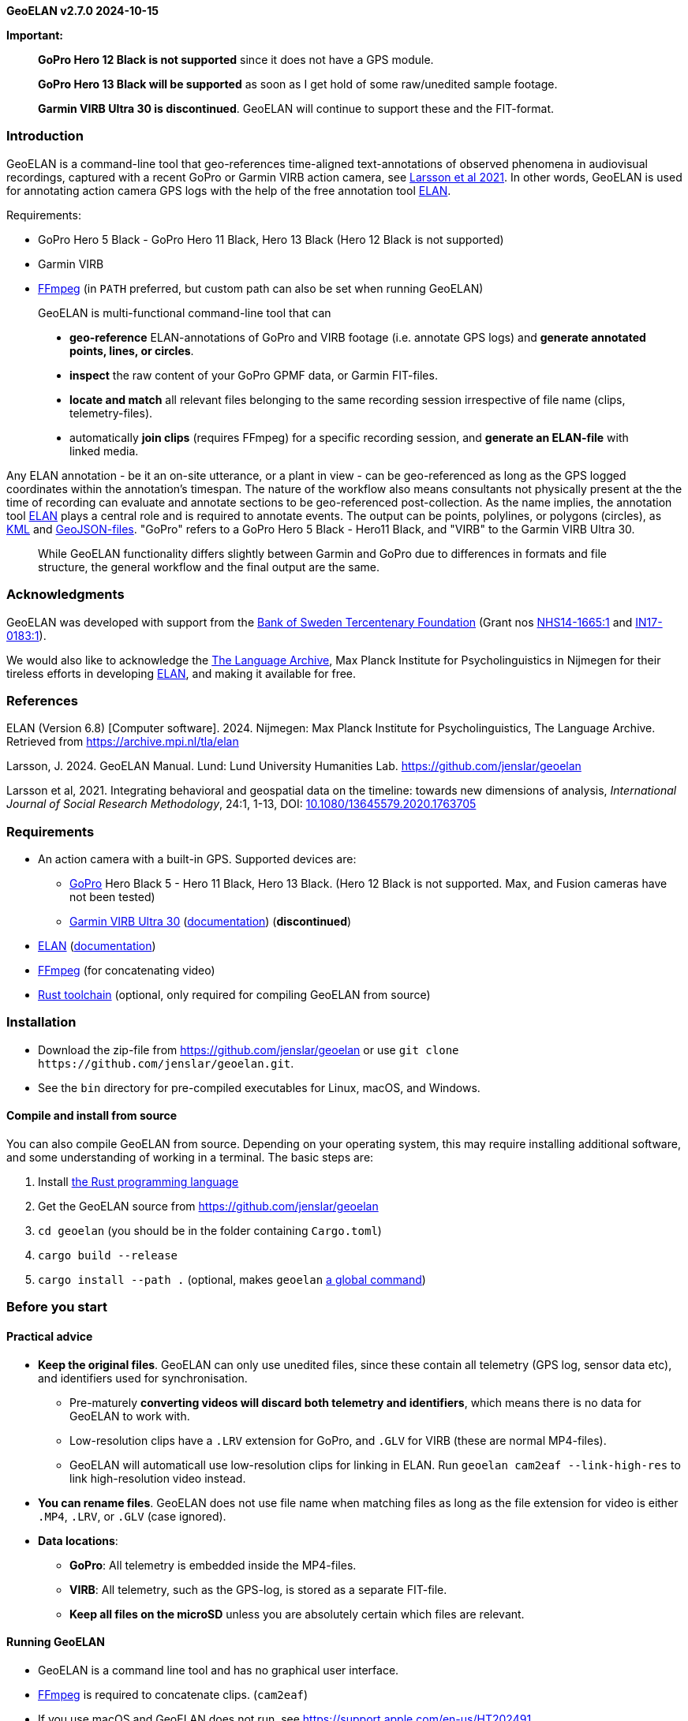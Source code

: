 *GeoELAN v2.7.0 2024-10-15*

*Important:*

____
*GoPro Hero 12 Black is not supported* since it does not have a GPS
module.

*GoPro Hero 13 Black will be supported* as soon as I get hold of some
raw/unedited sample footage.

*Garmin VIRB Ultra 30 is discontinued*. GeoELAN will continue to support
these and the FIT-format.
____

=== Introduction

GeoELAN is a command-line tool that geo-references time-aligned
text-annotations of observed phenomena in audiovisual recordings,
captured with a recent GoPro or Garmin VIRB action camera, see
https://doi.org/10.1080/13645579.2020.1763705[Larsson et al 2021]. In
other words, GeoELAN is used for annotating action camera GPS logs with
the help of the free annotation tool
https://archive.mpi.nl/tla/elan[ELAN].

Requirements:

* GoPro Hero 5 Black - GoPro Hero 11 Black, Hero 13 Black (Hero 12 Black
is not supported)
* Garmin VIRB
* http://ffmpeg.org[FFmpeg] (in `+PATH+` preferred, but custom path can
also be set when running GeoELAN)

____
GeoELAN is multi-functional command-line tool that can

* *geo-reference* ELAN-annotations of GoPro and VIRB footage (i.e.
annotate GPS logs) and *generate annotated points, lines, or circles*.
* *inspect* the raw content of your GoPro GPMF data, or Garmin
FIT-files.
* *locate and match* all relevant files belonging to the same recording
session irrespective of file name (clips, telemetry-files).
* automatically *join clips* (requires FFmpeg) for a specific recording
session, and *generate an ELAN-file* with linked media.
____

Any ELAN annotation - be it an on-site utterance, or a plant in view -
can be geo-referenced as long as the GPS logged coordinates within the
annotation's timespan. The nature of the workflow also means consultants
not physically present at the the time of recording can evaluate and
annotate sections to be geo-referenced post-collection. As the name
implies, the annotation tool https://archive.mpi.nl/tla/elan[ELAN] plays
a central role and is required to annotate events. The output can be
points, polylines, or polygons (circles), as
https://www.ogc.org/standards/kml/[KML] and
https://geojson.org[GeoJSON-files]. "GoPro" refers to a GoPro Hero 5
Black - Hero11 Black, and "VIRB" to the Garmin VIRB Ultra 30.

____
While GeoELAN functionality differs slightly between Garmin and GoPro
due to differences in formats and file structure, the general workflow
and the final output are the same.
____

=== Acknowledgments

GeoELAN was developed with support from the https://www.rj.se/en/[Bank
of Sweden Tercentenary Foundation] (Grant nos
https://www.rj.se/en/grants/2015/language-as-key-to-perceptual-diversity-an-interdisciplinary-approach-to-the-senses/[NHS14-1665:1]
and
https://www.rj.se/en/grants/2017/digital-multimedia-archive-of-austroasiatic-intangible-heritage-phase-ii-seeding-multidisciplinary-workspaces/[IN17-0183:1]).

We would also like to acknowledge the https://archive.mpi.nl/tla/[The
Language Archive], Max Planck Institute for Psycholinguistics in
Nijmegen for their tireless efforts in developing
https://archive.mpi.nl/tla/elan[ELAN], and making it available for free.

=== References

ELAN (Version 6.8) [Computer software]. 2024. Nijmegen: Max Planck
Institute for Psycholinguistics, The Language Archive. Retrieved from
https://archive.mpi.nl/tla/elan

Larsson, J. 2024. GeoELAN Manual. Lund: Lund University Humanities Lab.
https://github.com/jenslar/geoelan

Larsson et al, 2021. Integrating behavioral and geospatial data on the
timeline: towards new dimensions of analysis, _International Journal of
Social Research Methodology_, 24:1, 1-13, DOI:
https://doi.org/10.1080/13645579.2020.1763705[10.1080/13645579.2020.1763705]

=== Requirements

* An action camera with a built-in GPS. Supported devices are:
** https://gopro.com[GoPro] Hero Black 5 - Hero 11 Black, Hero 13 Black.
(Hero 12 Black is not supported. Max, and Fusion cameras have not been
tested)
** https://www.garmin.com/en-US/p/522869/pn/010-01529-03[Garmin VIRB
Ultra 30]
(https://support.garmin.com/en-US/?partNumber=010-01529-03&tab=manuals[documentation])
(*discontinued*)
* https://archive.mpi.nl/tla/elan[ELAN]
(https://archive.mpi.nl/tla/elan/documentation[documentation])
* https://www.ffmpeg.org[FFmpeg] (for concatenating video)
* https://www.rust-lang.org[Rust toolchain] (optional, only required for
compiling GeoELAN from source)

=== Installation

* Download the zip-file from https://github.com/jenslar/geoelan or use
`+git clone https://github.com/jenslar/geoelan.git+`.
* See the `+bin+` directory for pre-compiled executables for Linux,
macOS, and Windows.

==== Compile and install from source

You can also compile GeoELAN from source. Depending on your operating
system, this may require installing additional software, and some
understanding of working in a terminal. The basic steps are:

[arabic]
. Install https://www.rust-lang.org[the Rust programming language]
. Get the GeoELAN source from https://github.com/jenslar/geoelan
. `+cd geoelan+` (you should be in the folder containing `+Cargo.toml+`)
. `+cargo build --release+`
. `+cargo install --path .+` (optional, makes `+geoelan+`
https://doc.rust-lang.org/cargo/commands/cargo-install.html[a global
command])

=== Before you start

==== Practical advice

* *Keep the original files*. GeoELAN can only use unedited files, since
these contain all telemetry (GPS log, sensor data etc), and identifiers
used for synchronisation.
** Pre-maturely *converting videos will discard both telemetry and
identifiers*, which means there is no data for GeoELAN to work with.
** Low-resolution clips have a `+.LRV+` extension for GoPro, and
`+.GLV+` for VIRB (these are normal MP4-files).
** GeoELAN will automaticall use low-resolution clips for linking in
ELAN. Run `+geoelan cam2eaf --link-high-res+` to link high-resolution
video instead.
* *You can rename files*. GeoELAN does not use file name when matching
files as long as the file extension for video is either `+.MP4+`,
`+.LRV+`, or `+.GLV+` (case ignored).
* *Data locations*:
** *GoPro*: All telemetry is embedded inside the MP4-files.
** *VIRB*: All telemetry, such as the GPS-log, is stored as a separate
FIT-file.
** *Keep all files on the microSD* unless you are absolutely certain
which files are relevant.

==== Running GeoELAN

* GeoELAN is a command line tool and has no graphical user interface.
* https://www.ffmpeg.org[FFmpeg] is required to concatenate clips.
(`+cam2eaf+`)
* If you use macOS and GeoELAN does not run, see
https://support.apple.com/en-us/HT202491.

==== Device compatibility

* GoPro: Only "main line" Hero cameras with GPS have been tested, but
Max and Fusion cameras may still work.
* Garmin: Only VIRB Ultra 30 has been tested extensively, but earlier
VIRB models may still work.

==== GPS

Make sure the GPS is turned on and has acquired a satellite lock. This
may take a couple of minutes or longer, especially if you have not used
the camera for a while or have traveled far between uses.

Verifying a satellite lock:

* For *VIRB*, the GPS-icon should be steady, not blinking (it may log
coordinates while the icon is still blinking, but do not rely on this
being the norm).
* For *GoPro*, the GPS-icon should be white, not gray. The icon only
shows under settings, not on the main screen.

____
It may be difficult to acquire a satellite lock and/or reliably log
position in areas with heavy overhead vegetation or dense cities with
very tall buildings. Using a headstrap, instead of a cheststrap,
sometimes helps.
____

GPS logging behaviour:

* *GoPro* logs dummy coordinates if no lock has been acquired. GeoELAN
will not use these.
** Verify lock by running:
`+geoelan inspect --gpmf PATH/TO/GOPRO.MP4 --gps+` which will list
number of bad points.
* *VIRB* seems not to log position at all until a satellite lock has
been acquired.

==== Annotating in ELAN

* It is best to limit each kind of observed phenomena you wish to
geo-reference to a single ELAN-tier, so...
* ...to keep e.g. place names and plant sightings within the same
ELAN-file, make a separate tier for each (see the example walkthrough in
the next section). Then you can just re-run GeoELAN on the same
ELAN-file and select another tier to geo-reference along with changing
other output options as required.

=== Example walkthrough

This section describes how GeoELAN can be used to geo-reference
ELAN-annotations. Please refer to the detailed sections if you get
stuck. Remember that all input video clips must be the unprocessed,
original MP4 (GoPro + VIRB) and FIT-files (VIRB). The so-called
FIT-files mentioned throughout this manual are where the VIRB logs
GPS-data and other kinds of telemetry during a recording session. These
need to be matched to the corresponding video recording. GeoELAN will
help with all of this, with the exception of annotating your data.

Note that some commands differ slightly between GoPro and VIRB.

The basic steps are:

[arabic]
. Record video with a recent GoPro or VIRB.
. Use GeoELAN to concatenate the video clips and generate an ELAN-file.
. Annotate spatially interesting sections in ELAN.
. Use GeoELAN to geo-reference the annotations, resulting in annotated
KML and GeoJSON files.

Input files (example file names, naming convention may differ sligtly
depending on model):

* *GoPro*:
** `+GH010026.MP4+`, any clip in a recording session (remaining clips
located automatically)
* *VIRB*:
** `+VIRB0001-1.MP4+`, any clip in a recording session (remaining clips
located automatically)
** FIT-file with corresponding GPS-data (located automatically)

Output files:

* *GoPro + VIRB*:
** KML and GeoJSON files with ELAN annotation content synchronised and
mapped to the corresponding points as descriptions.

=== Step 1/3: Generate an ELAN-file with linked media files

In step 1 we will locate all video clips (GoPro + VIRB) and FIT-files
(VIRB) that belong to a specific recording session. Video clips are then
joined, and linked in the resulting ELAN-file.

==== Command

*Command*

[source,sh]
----
geoelan cam2eaf --video INDIR/VIRB_OR_GOPRO_CLIP.MP4 --indir INDIR/ --outdir OUTDIR/
----

*Output files GoPro*

....
OUTDIR/GH010026/
├── GH010026.mp4             High-resolution video (concatenated)
├── GH010026_LO.mp4          Low-resolution video for ELAN (concatenated)
├── GH010026.wav             Extracted audio for ELAN (concatenated)
├── GH010026.eaf             ELAN-file with pre-linked media files
├── GH010026.kml             Overview KML-file with all points logged during the recording session
├── GH010026.json            Overview GeoJSON-file with all points logged during the recording session
└── GH010026.txt             FFmpeg concatenation file, paths to input clips
....

*Output files VIRB*

....
OUTDIR/VIRB0001-1/
├── 2017-05-29-13-05-42.fit  FIT-file with corresponding telemetry
├── VIRB0001-1.mp4           High-resolution video (concatenated)
├── VIRB0001-1_LO.mp4        Low-resolution video for ELAN (concatenated)
├── VIRB0001-1.wav           Extracted audio for ELAN (concatenated)
├── VIRB0001-1.eaf           ELAN-file with pre-linked media files
├── VIRB0001-1.kml           Overview KML-file with all points logged during the recording session
├── VIRB0001-1.json          Overview GeoJSON-file with all points logged during the recording session
└── VIRB0001-1.txt           FFmpeg concatenation file, paths to input clips
....

==== Explanation of the command

The relevant sub-command is `+cam2eaf+`. Run `+geoelan cam2eaf --help+`
for an overview.

By specifying any clip in the recording session via `+--video+`, the
remaining clips (GoPro + VIRB), including the corresponding FIT-file
(VIRB), will be automatically located and joined, if they exist in the
input directory `+INDIR/+`, including sub-directories. The result,
including an ELAN-file with linked media files, will be saved to the
output directory `+OUTDIR/+`.

If low-resolution clips (`+.GLV+`/`+.LRV+`) are located, these will be
linked in the ELAN-file. If not, the high-resolution video will be
linked instead.

GeoELAN defaults to _not_ insert a tier with geo-data in the ELAN-file
due to the effect this may have on performance. To do so, use the
`+--geotier+` flag (see _Geo-data in ELAN_).

____
*TIP:* For longer recording sessions or when batching, resulting in many
video clips, step 1 is usually much faster if `+--indir+` and
`+--outdir+` is not on the same physical hard drive. Those with an
https://en.wikipedia.org/wiki/Solid-state_drive[SSD] (standard on most
modern laptops) should be fine running step 1. on a single drive
however.
____

=== Step 2/3: Annotate events in ELAN

Next, use ELAN with the ELAN-file from step 1 to annotate events that
should be geo-referenced in step 3. Feel free to create any tier
structure you may need. Tokenized tiers can not be geo-referenced, but
otherwise any tier is fine, including deeply nested, referred tiers.

GeoELAN will geo-reference annotations from a single tier (selectable in
step 3). Thus, if you want to generate a KML/GeoJSON-file with e.g.
indigenous place names mentioned on-site during the recording, those
place names must be limited to a single tier. If there are other spatial
categories or groupings you wish to explore, simply create a new tier
for each. In step 3 you can then re-run GeoELAN as many times as
required, then select a different tier and/or options on each run.

When the annotations are geo-referenced in step 3, the annotation values
in the selected tier will be used as descriptions for the synchronized,
corresponding points in the KML and GeoJSON-files. Points corresponding
to unannotated sections of the ELAN-file will either be discarded or
have no description, depending on which options you use in step 3.

An annotated event can relate to anything observed in the recording and
can be represented as either points or polylines in the output KML-file.
If you are unsure which best applies to what you have in mind for your
data, or how this may affect how you annotate, here are a few ideas for
each kind.

____
*Points* could concern documenting:

* *the location of a plant or a geographical feature*, e.g. annotate the
timespan either is visible in the video.
* *an uttered place name or an animal cry*, e.g. annotate the timespan
of the on-site utterance or cry.

For these specific cases, the exact time spans of the annotations are
not that important. It should be enough to ensure the annotation lasts
for the duration of the place name being uttered, or for as long as the
plant is visible. If unsure, add a another second to the annotation
timespan. An average coordinate will be calculated for those that were
logged within each annotation's time span, so as long as the camera
wearer does not stray too far from the observation point, the result
should be accurate enough.

*Lines* could concern documenting:

* various *types of movement through the landscape*. To annotate the
movement of "walking up-hill" as it is observed visually in the
recording, set the annotation's start time at the bottom of the hill and
its end at the top, or for as long as the motion can be observed.
* a *narrative reflecting on the immediate surroundings* as they change
over time. E.g. comments on visible landscape features, or perhaps the
re-construction of an historical event as it unfolded over space and
time.
____

=== Step 3/3: Generate a KML-file from geo-referenced ELAN annotations

Now that we have a few annotations, GeoELAN will geo-referenence these
by determining which points were logged within each annotation's
timespan. Note the different commands between GoPro and VIRB.

This is where you choose the approriate geographical representations for
your annotated phenomena. Here are suggestions for the examples in step
2.

____
*Points*:

* the location of a plant or a geographical feature
* an uttered place name or an animal cry

To get a single, average coordinate for each annotation, use the
`+--geoshape point-single+` option.

*Lines*:

* types of movement through the landscape
* narrative reflecting on the immediate surroundings

Two line options may apply to the above. To get a continuous polyline
alternating between marked (annotated) and unmarked (un-annotated)
events, use the option `+--geoshape line-all+`. To get a broken-up
polyline representing marked events only, use the option
`+--geoshape line-multi+`.
____

There are other options, such as _circle_ output. It is the same as
point output with the difference that radius and height can be specified
(all circles will have the same size). For a more detailed overview of
the possibilities, see the `+--geoshape+` option for the command
_eaf2geo_. Experiment! If you realise one representation is not
appropriate after all, re-run GeoELAN with a different option.

==== VIRB

*Command*

[source,sh]
----
geoelan eaf2geo --eaf VIRB0001-1.eaf --fit 2003-01-02-12-00-00.fit --geoshape point-single
----

*Output files*

....
OUTDIR/VIRB0001-1/
├── ...                              Existing files
├── VIRB0001-1_point-single.kml      New KML-file, one point per annotation in the selected tier
└── VIRB0001-1_point-single.geojson  New GeoJSON-file, one point per annotation in the selected tier
....

==== GoPro

*Command*

[source,sh]
----
geoelan eaf2geo --eaf GH010026.eaf --gpmf INDIR/GH010026.MP4  --geoshape point-single
----

____
*Important:* `+GH010026.MP4+` *must be an unedited GoPro clip from the
recording session*, as it was generated by the camera, *not* the video
linked in your ELAN file. E.g. the same one specified in step 1.
____

*Output files*

....
OUTDIR/GH010026/
├── ...                            Existing files
├── GH010026_point-single.kml      New KML-file, one point per annotation in the selected tier
└── GH010026_point-single.geojson  New GeoJSON-file, one point per annotation in the selected tier
....

==== Explanation of the command

The relevant sub-command is `+eaf2geo+`. Run `+geoelan eaf2geo --help+`
for an overview.

GeoELAN geo-references all annotations in a single tier (you will be
prompted to select tier from a list) for the specified ELAN-file, then
generates annotated KML and GeoJSON files where each point represents a
single annotation.

By specifying an ELAN-file (`+--eaf+`) and an original, unedited GoPro
MP4-clip (`+--gpmf+`) or VIRB FIT-file (`+--fit+`), GeoELAN will
synchronise the annotations with the coordinates contained within the
MP4/FIT-file. Similar to step 1, all files will be automatically
located.

`+--geoshape point-single+` tells GeoELAN to distill each annotation
into a single point (an average of all points withing the annotation
timespan). The generated KML/GeoJSON-file will contain as many points as
there are annotations in the selected tier. Each point inherits the
corresponding annotation value as its description. The KML-file is named
according to the selected `+--geoshape+` option, in this case
`+GH010026_point-single.kml+`/`+VIRB0001-1_point-single.kml+`.

For the example command for VIRB, the user will be presented with a list
of recording sessions present in the FIT-file (see _The FIT-format and
the Garmin VIRB_). For GoPro, specifying an original clip, e.g. the same
one specified in step 1, is enough.

=== Commands

[cols="^,^,<",options="header",]
|===
|Command |Alias |Description
|`+cam2eaf+` |`+g2e+` |Generate an ELAN-file, and link concatenated
media files

|`+eaf2geo+` |`+e2g+` |Geo-reference ELAN-annotations and generate
annotated KML/GeoJSON

|`+locate+` |`+l+` |Locate and match video clips and/or FIT-files

|`+inspect+` |`+i+` |Inspect the telemetry of a GoPro MP4-file or any
Garmin FIT-file

|`+plot+` |`+p+` |Plot the telemetry of a GoPro MP4-file or any Garmin
FIT-file

|`+manual+` |`+m+` |View or save this manual to disk
|===

Run `+geoelan --help+` for a general overview, or
`+geoelan <COMMAND> --help+`, for an overview of a specific command.

The most relevant commands are probably `+cam2eaf+` and `+eaf2geo+`.
`+locate+` is there to help with locating and matching video clips
and/or FIT-files that belong to the same recording session, but this
functionality partly exists in `+cam2eaf+` as well. `+inspect+` can be
used to print various kinds of data in a GoPro MP4/Garmin FIT-file, but
will do so in an unprocessed form. It is intended more as a technical
aid for troubleshooting or to verify the contents of MP4/FIT-files.
`+plot+` is used to plot sensor data and some of the GPS data, such as
altitude over time. `+manual+` is for viewing or saving the full manual.

____
Note that some parameters in the following sections may only be valid
for e.g. GoPro cameras, not VIRB, and vice versa. The description column
will be prefixed [GoPro] or [VIRB] to denote this.
____

==== Set GoPro satellite lock (`+--gpsfix+`) and dilution of position (`+--gpsdop+`) thresholds

GoPro cameras log how well they can see satellites. If none is in line
of sight, dummy coordinates will be logged. GeoELAN will ignore these by
default, and for `+cam2eaf+` a '3D lock' (altitude is included) is the
default. In cases where only 2D lock could be achieved, one can manually
set minimum "lock level" via `+--gpsfix+`. Valid values are `+0+` (no
lock), `+2+` (2D lock), and `+3+` (3D lock). Setting to `+0+` will
result in unusable data for `+eaf2geo+` if most coordinates are bad.

==== Time adjustment with `+--time-offset+`

If the action camera has not adjusted for the current time zone, several
commands have a `+--time-offset+` option. It takes a +/- value in hours
that will be applied to all timestamps in the output, e.g.
`+--time-offset 7+` will add seven hours to all timestamps.

==== Reducing the number of coordinates with `+--downsample+`

The command `+eaf2geo+` outputs coordinates as KML and GeoJSON files.
Since supported cameras log at either 10 or 18Hz, a 2 hour recording may
contain more than 70 000 logged points. The `+--downsample+` parameter
can be used to reduce the number of coordinates exported. Google Earth
does not cope well with a large amount of points, whereas dedicated GIS
software such as QGIS, usually will.

`+--downsample+` takes a positive numerical value that is effectively a
divisor: `+--downsample 10+` means an average coordinate will be
calculated for every cluster of 10 points. For 70 000 logged points, a
value of 100 means the output will contain 700 averaged points and so
on. If the user sets `+--downsample+` to a value that exceeds the total
number of points logged by the GPS, it will be changed to the largest
applicable value (resulting in a single point for the entire recording
as opposed to none at all).

____
Extreme values may affect the result in unexpected ways, depending on
gaps in and/or quality of the GPS-data.
____

VIRB Ultra 30 logs at 10Hz, and GoPro logs at 10 or 18Hz depending on
model. Only VIRB Ultra 30 and GoPro Hero 11 (10Hz) and later timestamp
each individual point, whereas earlier models only timestamp a cluster
of points. In the latter case, GeoELAN average each cluster to a single,
timestamped point, resulting in roughly 1 point/second.

==== If 'cam2eaf' or 'eaf2geo' return errors

Try the `+inspect+` command on problematic MP4/FIT-files. This way you
can verify whether points were actually logged or not. If the file is
corrupt the error message will also be printed.

==== FFmpeg

The command `+cam2eaf+` requires https://ffmpeg.org[FFmpeg]. See the
link:./04d_ffmpeg.md#ffmpeg[appendix under _FFmpeg_] on how to install.
If you intend to use the _static build_, point to it using
`+--ffmpeg PATH/TO/FFMPEG/ffmpeg+` (`+ffmpeg.exe+` on Windows). If the
`+--ffmpeg+` option is not used, `+geoelan+` will assume `+ffmpeg+` is
available as a global command and complain accordingly if it is not.

____
*TIP:* GeoELAN will never overwrite existing files without permission.
Should you accidentally delete the generated ELAN-file with the output
media files intact, just re-run the `+cam2eaf+` command. It will
automatically skip concatenating videos, but still generate a new
ELAN-file.
____

____
*TIP:* In the tables for the respective command sections, arguments
listed under 'Flags' do not take a value, whereas those listed under
'Options' do. If a `+default+` value is listed, it will be automatically
set, unless the user specifies otherwise.
____

=== cam2eaf

____
* _Command/alias:_ `+cam2eaf+` / `+c2e+`
* _Help:_ `+geoelan cam2eaf --help+`
* _Basic usage:_
`+geoelan cam2eaf --indir INDIR/ --video GH010006.MP4 --outdir OUTDIR/+`
____

`+cam2eaf+` generates an ELAN-file with pre-linked media files. All
clips in the specified recording session will be automatically located,
grouped, and concatenated. A WAV-file from the full video is also
extracted. By default the low-resolution footage is used (if found), use
the `+--link-high-res+` flag to link the high-resolution footage. The
corresponding coordinates can optionally be added a tier.

*Flags*

[cols="^,<,<",options="header",]
|===
|Short |Long |Description
| |`+--dryrun+` |Show results but do not process or copy files

| |`+--fullgps+` |Use the full-res GPS log for the ELAN geotier

| |`+--geotier+` |Insert tier with synchronised coordinates in ELAN-file

| |`+--link-high-res+` |Link high-resolution video in ELAN-file

|`+-l+` |`+--low-res-only+` |Only concatenate low-res clips
(`+.LRV+`/`+.GLV+`), ignores high-res clips

| |`+--single+` |Only use the specified clip, ignore remaining clips in
session

| |`+--verify+` |[GoPro] Verify GPMF data, ignore corrupt clips
|===

*Options*

[cols="^,<,<,^,^",options="header",]
|===
|Short |Long |Description |Default |Required
| |`+--ffmpeg+` |Custom path to FFmpeg |`+ffmpeg+` |

|`+-i+` |`+--indir+` |Input path for locating files | |yes

|`+-o+` |`+--outdir+` |Output path for resulting files |`+geoelan+` |

|`+-t+` |`+--time-offset+` |Time offset in +/- hours |`+0+` |

|`+-v+` |`+--video+` |Clip in the relevant session | |unless `+-f+` or
`+-u+`

| |`+--gpsfix+` |[GoPro] Minimum satellite lock |`+3+` |

|`+-f+` |`+--fit+` |[VIRB] FIT-file | |unless `+-u+` or `+-v+`

|`+-u+` |`+--uuid+` |[VIRB] UUID for a clip in the relevant session |
|unless `+-f+` or `+-v+`
|===

==== Example GoPro

*GoPro example*

[cols="^,^,^,^,^,^",]
|===
|`+geoelan+` |`+cam2eaf+` |`+-v GH010026.MP4+` |`+-i INDIR/+`
|`+-o OUTDIR/+` |`+--geotier+`

| |command |clip in session |input directory |output directory |insert
coordinate tier
|===

*Result:* Locates all clips for the recording session containing the
clip `+GH010026.MP4+` (`+-g+`) in the input directory `+INDIR/+`
(`+-i+`). These will be concatenated, and the audio track exported as a
WAV for use in ELAN. The resulting files are then copied to the output
directory `+OUTDIR/+` (`+-o+`). The generated ELAN-file will also have
synchronised coordinates inserted as a tier (`+--geotier+`).

==== Examples VIRB

____
❓Recording session can be specified using one of `+--fit+`, `+--uuid+`,
`+--video+`. These options are mutually exclusive. `+--fit+` returns a
list of sessions present in the FIT-file, from which the user can select
the relevant one. `+--uuid+` and `+--video+` require no further user
input. UUID is the unique VIRB clip identifier and can be retreived by
running `+geoelan inspect --video VIRB0001-1.MP4+`.
____

____
❗Using `+--fullgps+` (together with `+--geotier+`) may slow down ELAN
considerably.
____

*VIRB example 1*

[cols="^,^,^,^,^,^",]
|===
|`+geoelan+` |`+cam2eaf+` |`+-v VIRB0001-1.MP4+` |`+-i INDIR/+`
|`+-o OUTDIR/+` |`+--geotier+`

| |command |clip in session |input directory |output directory |insert
coordinate tier
|===

*Result:* Locates all clips for the recording session containing the
clip `+VIRB0001-1.MP4+` (`+-v+`) in the input directory `+INDIR/+`
(`+-i+`). These will be concatenated, and the audio track exported as a
WAV for use in ELAN. The resulting files are then copied together with
the corresponding FIT-file to the output directory `+OUTDIR/+` (`+-o+`).
The generated ELAN-file will also have synchronised coordinates inserted
as a tier (`+--geotier+`).

*VIRB example 2*

[cols="^,^,^,^,^,^",]
|===
|`+geoelan+` |`+cam2eaf+` |`+-f 2017-01-28-05-16-40.FIT+` |`+-i INDIR/+`
|`+-o OUTDIR/+` |`+-l+`

| |command |FIT-file |input directory |output directory |ignore hi-res
MP4
|===

*Result*: Recording session is specified via the FIT-file
`+2017-01-28-05-16-40.fit+` (`+-f+`). The user will be prompted to
select session from a list, allowing GeoELAN to locate the corresponding
clips in the input directory `+INDIR/+` (`+-i+`). Only the
low-resolution clips (`+--low-res-only+`) will be concatenated. All
resulting files are then copied together with the corresponding FIT-file
to the output directory `+OUTDIR/+` (`+-o+`).

____
❓If you are unsure of the whereabouts of the FIT-file, make the search
wider. Specifying the root of an external hard drive as input directory
(`+--indir+`) will make the search process take slightly longer, but
should work well. Otherwise, just specify the FIT-file separately
(`+--fit+`), which can be useful if it is located outside of the input
directory.
____

=== eaf2geo

____
* _Command/alias:_ `+eaf2geo+` / `+e2g+`
* _Help:_ `+geoelan eaf2geo --help+`
* _Basic usage:_
`+geoelan eaf2geo --eaf VIRB0001-1.eaf --fit 2017-01-28-05-16-40.fit+`
____

`+eaf2geo+` generates KML and GeoJSON files by geo-referencing all
annotations in the specified tier. The user is presented with a list of
all tiers in the ELAN-file to select from. Referred tiers are fine, but
tokenized tiers can not be used, since these lack meaningful time
stamps. Several output options exist via the `+--geoshape+` option, such
as points or polylines (see below). In the resulting KML and GeoJSON
files, any point that intersects with an annotation's timespan will
inherit the annotation value as a description.

*Flags*

[cols="^,^,^",options="header",]
|===
|Short |Long |Description
| |`+--cdata+` |KML-option, added visuals in Google Earth
|===

*Options*

[cols="^,^,<,^,^,^",options="header",]
|===
|Short |Long |Description |Default |Possible |Required
|`+-d+` |`+--downsample+` |Downsample factor for coordinates |`+1+` | |

|`+-e+` |`+--eaf+` |ELAN-file | | |yes

|`+-f+` |`+--fit+` |[VIRB] FIT-file | | |unless `+-g+`

|`+-g+` |`+--gpmf+` |[GoPro] MP4-file | | |unless `+-f+`

| |`+--geoshape+` |Output options for KML-file |`+point-all+`
|`+point-all+`, `+point-multi+`, `+point-single+`, `+line-all+`,
`+line-multi+`, `+circle-2d+`, `+circle-3d+` |

| |`+--height+` |Circle height (`+circle-3d+`) |`+10.0+` | |

| |`+--radius+` |Circle radius (`+circle-2d+`, `+circle-3d+`) |`+2.0+` |
|

|`+-t+` |`+--time-offset+` |Time offset, +/- hours |`+0+` | |

| |`+--vertices+` |Circle vertices/roundness ('circle-2d', 'circle-3d')
|`+40+` | |
|===

*GoPro example*

[cols="^,^,^,^,^",]
|===
|`+geoelan+` |`+eaf2geo+` |`+-g GH010026.MP4+` |`+-e GH010026.eaf+`
|`+--geoshape line-all+`

| |command |original GoPro MP4-file |ELAN-file |output option
|===

*Result*: Geo-references annotations in the ELAN-file `+GH010026.eaf+`
(`+-e+`) and generates KML and GeoJSON files with a continous poly-line,
alternating between marked (annotated) and unmarked (un-annotated)
sections (`+--geoshape line-all+`).

'''''

*VIRB example*

[cols="^,^,^,^,^",]
|===
|`+geoelan+` |`+eaf2geo+` |`+-f 2017-01-28-05-16-40.fit+`
|`+-e VIRB0001-1.eaf+` |`+--geoshape point-single+`

| |command |FIT-file |ELAN-file |output option
|===

*Result*: Geo-references annotations in the ELAN-file `+VIRB0001-1.eaf+`
(`+-e+`) and generates KML and GeoJSON files with a single point per
annotation (`+--geoshape point-single+`). Since no original VIRB clip is
specified, the user will be presented with a list of clip UUIDs in the
specified FIT-file `+2017-01-28-05-16-40.fit+` (`+-f+`) to choose from.
It should be fairly straight forward to guess which session is relevant.

'''''

=== The _geoshape_ option

Different geographical representations can be generated, including
points and lines. Six possible `+--geoshape+` values are accepted:

[cols="^,<",options="header",]
|===
|Option |Description
|`+point-all+` |All logged points exported (default if no option passed)

|`+point-multi+` |Exported points correspond to marked/annotated events
only

|`+point-single+` |A single, averaged point for each annotation

|`+line-all+` |Polyline from all logged points

|`+line-multi+` |Polyline, corresponds to marked/annotated events only

|`+circle-2d+` |2D polygon, corresponds to marked/annotated events only

|`+circle-3d+` |3D polygon, corresponds to marked/annotated events only
|===

`+--downsample+` can be used with all these options, but will be ignored
for `+point-single+`, `+circle-2d+`/`+circle-3d+` since these will only
ever result in a single point per annotation. `+circle-2d+` and
`+circle-3d+` allow for further customisation, such as radius and height
(`+circle-3d+`, KML-only). The circle options work in the same way as
`+point-single+` and are currently only a visual flair, since radius and
height are not yet derived from ELAN annotation values.

==== `+point-all+`

All points logged during the recording session will be exported. Only
points that intersect with the time span of an annotation will inherit
the annotation value as the coordinate description. Points that do not,
will have no description.

....
ELAN-file:

─────┼──────────┼──────────┼──────────┼──────>  ELAN time-line
 00:01:35   00:01:40   00:01:45   00:01:50
─ ─ ─ ─ ─ ─ ─ ─ ─ ─ ─ ─ ─ ─ ─ ─ ─ ─ ─ ─ ─ ─ ─ ─ ─ ─ ─ ─ ─
  │ Dayum │           │ Chcuh       │           "Feature" tier
  ├───────┤           ├─────────────┤           with annotations
  │       │           │             │           to geo-reference
                      .             .
                      .             .
KML/GeoJSON-file:      .             .
                      .             .
  + + +         + + + .             .
  ┊     + + + +     ┊ +             +  <────── Logged
  ┊       ┊ ┊       ┊ ┊ +       + + ┊          points
  ┊       ┊ ┊       ┊ ┊   + + +     ┊
  └───┬───┘ └───┬───┘ └──────┬──────┘
      │         │            │
 Points logged  │            │
  within ELAN   │            │
  annotation    │            │
  time span     │            └ Description (each point):
      │         │              "Chcuh" (placename)
      │         │
      │         └ Description (each point):
      │           Nothing, since there is no corresponding annotation
      │
      └ Description (each point):
        "Dayum" (placename)
....

==== `+point-multi+`

Only points that intersect with the time span of an annotation will be
exported. Each point will inherit the annotation text as the coordinate
description. Points that have no corresponding annotation will be
discarded.

____
Useful for including points corresponding to marked events only.
____

....
KML/GeoJSON-file

  + + +
  ┊     + +           +             +  <────── Logged
  ┊       ┊           ┊ +       + + ┊          points
  ┊       ┊           ┊   + + +     ┊
  ┊       ┊           ┊             ┊
  └───┬───┘           └──────┬──────┘
      │                      └ Description:
      │                        "Chcuh" (placename)
      └ Description:
        "Dayum" (placename)
....

==== `+point-single+`

Only points that intersect with the time span of an annotation will be
considered for export. The difference to `+point-multi+` is that each
annotation will only generate a single point: an average of those logged
within the annotation's time span. Note that a custom `+--downsample+`
value will be ignored for `+point-single+` since it may affect the
result negatively. `+--downsample+` also has little use here, since the
number of points in the output will not be affected and will be quite
low compared to the other options.

____
Useful for distilling marked events, such as place names, to a single
point for each event.
____

....
KML/GeoJSON-file

  + + +
  ┊     + +           +             +  <────── Logged
  ┊       ┊           ┊ +       + + ┊          points
  ┊       ┊           ┊   + + +     ┊
  ┊       ┊           ┊             ┊
  └───┬───┘           └──────┬──────┘
      ▼                      │
                             ▼
      +
                             +         <────── Averaged
      │                                        points
      │                      │
      │                      └ Description:
      │                        "Chcuh" (placename)
      └ Description:
        "Dayum" (placename)
....

==== `+line-all+`

Similar to `+point-all+`. All points logged during the recording session
will be exported, resulting in a continuous polyline. Only line-sections
that intersect with an annotation span inherit the annotation value as a
description. Those that do not will have no description.

....
ELAN-file

─────┼──────────┼──────────┼──────────┼──────>  ELAN time-line
 00:01:35   00:01:40   00:01:45   00:01:50
─ ─ ─ ─ ─ ─ ─ ─ ─ ─ ─ ─ ─ ─ ─ ─ ─ ─ ─ ─ ─ ─ ─ ─ ─ ─ ─ ─ ─
  │ walk down-hill  │        │ walk up-hill │   "Feature" tier
  ├─────────────────┤        ├──────────────┤   with annotations
  │                 │        │              │   to geo-reference


KML/GeoJSON-file

  ____           ___                            Resulting polyline
  ┊   \         /   \                           in KML/GeoJSON-file:
  ┊    \_______/    ┊\           ____________   Continuous, but only
  ┊                 ┊ \         /           ┊   line-sections with
  ┊                 ┊  \_______/            ┊   corresponding annotations
  ┊                 ┊        ┊              ┊   have a description
  └────────┬────────┘        └───────┬──────┘
           │                         │
           └ Description:            └ Description:
             'walk down-hill'          'walk up-hill'
....

==== `+line-multi+`

Only points that intersect with the time span of an annotation will be
exported, resulting in a broken-up line. Each sub-section inherits the
value of the annotation it intersects with. _Useful for representing
paths corresponding to marked events only_.

....

ELAN-file

─────┼──────────┼──────────┼──────────┼──────>  ELAN time-line
 00:01:35   00:01:40   00:01:45   00:01:50
─ ─ ─ ─ ─ ─ ─ ─ ─ ─ ─ ─ ─ ─ ─ ─ ─ ─ ─ ─ ─ ─ ─ ─ ─ ─ ─ ─ ─
  │ walk down-hill  │        │ walk up-hill │   "Feature" tier
  ├─────────────────┤        ├──────────────┤   with annotations
  │                 │        │              │   to geo-reference


KML/GeoJSON-file

  ____           ___                            Resulting polyline
  ┊   \         /   \                           in KML/GeoJSON-file:
  ┊    \_______/    ┊            ____________   Broken-up, line-sections
  ┊                 ┊           /           ┊   with no corresponding
  ┊                 ┊        __/            ┊   annotation are discarded
  ┊                 ┊        ┊              ┊
  └────────┬────────┘        └───────┬──────┘
           │                         │
           └ Description:            └ Description:
             'walk down-hill'          'walk up-hill'
....

==== `+circle-2d+`, `+circle-3d+`

`+circle-2d+`, and `+circle-3d+` work almost exactly like
`+point-single+` with the difference that a circle is generated around
the calculated average point. It is mostly a visual flair and its shape
is currently not affected by annotation values. `+circle-2d+` is flat
against the ground, whereas `+circle-3d+` can take a height value to
become a cylindrical 3D shape (only applies to KML, not GeoJSON). If
circle output is specified, three more options become available:

[cols="^,<,<",options="header",]
|===
|Option |Description |Default
|`+--height+` |Height relative to ground in meters (`+circle-3d+`) |

|`+--radius+` |Radius in meters (`+circle-2d+`, `+circle-3d+`) |`+2.0+`

|`+--vertices+` |Roundness, valid range 3 - 255 (3 will literally be
triangle) |`+40+`
|===

==== The 'cdata' option

The `+--cdata+` option only affects KML-files. It will insert extra
information into the KML-file in the form of HTML inside the
`+<description>+` element for each point (see the
https://developers.google.com/kml/documentation/kml_tut[CDATA section in
Google's KML documentation]). In Google Earth this results in an
information bubble to pop up when a point is clicked on, as a visual
flair for e.g. presentations.

=== locate

____
* _Command/alias:_ `+locate+` / `+l+`
* _Help:_ `+geoelan locate --help+`
* _Basic usage:_ `+geoelan locate --indir INDIR/ --kind gopro+`
____

`+locate+` will locate and match original GoPro and VIRB clips in the
input folder. For VIRB, corresponding FIT-file/s will also be located.
By optionally specifying a UUID (`+--uuid+`, `+--fit+`) or a clip
(`+--video+`) in a specific session, only the files in that recording
session will be returned. If you are unsure of the location of all
relevant files, use an input path closer to the root, such as the root
of an external hard drive. If duplicate files are found, the last one
encountered will be returned.

*Flags*

[cols="^,^,<",options="header",]
|===
|Short |Long |Description
| |`+--quiet+` |Do not print file-by-file search progress
|===

*Options*

[cols="^,^,<,^,^",options="header",]
|===
|Short |Long |Description |Possible |Required
|`+-i+` |`+--indir+` |Input path for locating files | |yes

|`+-k+` |`+--kind+` |Camera brand |`+virb+`, `+gopro+` |unless `+-v+`,
`+-u+`, `+-f+`

|`+-v+` |`+--video+` |Clip in relevant session | |

| |`+--verify+` |[GoPro] Verify GPMF data, ignore corrupt files | |

|`+-f+` |`+--fit+` |[VIRB] FIT-file for selecting session | |

|`+-u+` |`+--uuid+` |[VIRB] UUID for clip in session | |
|===

*Example 1*

[cols="^,^,^,^",]
|===
|`+geoelan+` |`+locate+` |`+-i INDIR/+` |`+--kind gopro+`
| |sub-command |input directory |consider GoPro files
|===

*Result:* Locates all GoPro clips in `+INDIR/+` (`+-i+`) and groups them
in recording sessions.

*Example 2*

[cols="^,^,^,^",]
|===
|`+geoelan+` |`+locate+` |`+-i INDIR/+` |`+-v VIRB0001-1.MP4+`
| |sub-command |input directory |clip in relevant session
|===

*Result:* Camera brand is detected automatically (in this case VIRB).
Locates all clips in `+INDIR/+` (`+-i+`) for the recording session that
contains `+VIRB0001-1.MP4+` (`+-v+`) together with the corresponding
FIT-file.

=== inspect

____
* _Command/alias:_ `+inspect+` / `+i+`
* _Help:_ `+geoelan inspect --help+`
* _Basic usage:_
** GoPro: `+geoelan inspect --gpmf GH010026.MP4+`
** VIRB: `+geoelan inspect --fit 2017-01-28-05-16-40.fit+`
____

`+inspect+` prints an overview or the detailed contents of a GoPro MP4
or a Garmin FIT-file. If a video clip is passed with no other options,
the embedded identifiers will be printed. Options include filtering to
print only a sub-set of the data, such as GPS-data only, data
corresponding to a specific recording session, or both. `+locate+` is
more of a technical aid to, for example, verify that the GPS really did
log coordinates. KML or GeoJSON files can also be generated.

*Flags*

[cols="^,<,<",options="header",]
|===
|Short |Long |Description
| |`+--debug+` |Print FIT definitions and data while parsing

| |`+--kml+` |Generate a KML-file

| |`+--ikml+` |Generate an indexed KML-file

| |`+--json+` |Generate a GeoJSON-file.

| |`+--verbose+` |Print raw data

| |`+--gps+` |Print processed GPS data

| |`+--meta+` |Print MP4 custom user data (`+udta+` atom)

| |`+--atoms+` |Print MP4 atom hierarchy

|`+-o+` |`+--offsets+` |[GoPro] Print `+DEVC+` byte offsets for GoPro
MP4-file

|`+-s+` |`+--session+` |[VIRB] Select session from a list. GoPro: Merges
session data.
|===

Note that the `+--offsets+` flag can only be used if the GoPro MP4-file
was specified via the `+--gpmf+` option below. It has no use for other
MP4-files. `+DEVC+` is a container of sorts that holds GPMF data, and is
interleaved with the image and audio samples inside the MP4 `+mdat+`
atom.

*Options*

[cols="^,<,<,^",options="header",]
|===
|Short |Long |Description |Required
|`+-f+` |`+--fit+` |[VIRB]FIT-file |unless `+-g+`, `+-v+`

|`+-g+` |`+--gpmf+` |[GoPro]-file (MP4 or raw GPMF-file) |unless `+-f+`,
`+-v+`

|`+-t+` |`+--type+` |Data type to filter on |

|`+-v+` |`+--video+` |MP4-file |
|===

Note that `+--type+` takes a string for GoPro and a numerical identifier
for VIRB. `+--video+` accepts any MP4-file. See the sections below.

==== Inspecting telemetry

`+inspect+` will mostly print raw values - down to a list of bytes for
some kinds of data - that require further processing to be of use. The
exact nature of this data differs between GoPro and Garmin. For GPS
data, the flag `+--gps+` can be used for either device to print a
processed GPS-log showing coordinates in decimal degrees etc. The other
GeoELAN commands, such as `+eaf2geo+`, always convert data to the
relevant forms.

If a GoPro MP4 or a Garmin FIT-file can not be properly parsed, GeoELAN
will often return an error message that may hint at the issue. Try
`+inspect+` on files that raise errors with the other commands.

===== GoPro

GoPro cameras embed all logged telemetry inside the MP4-files. In
contrast to Garmin FIT, data types have no numerical identifier (see
below) so internal text descriptions are used instead.

To list all data types logged in a GoPro MP4-file, run:

[source,sh]
----
geoelan inspect --gpmf GOPROVIDEO.MP4
----

GPS is identified as `+GPS (Lat., Long., Alt., 2D speed, 3D speed)+`,
for example. However as GoPro release new models some descriptions
change. For Hero 11 (and later) GPS can also be identified as
`+GPS (Lat., Long., Alt., 2D, 3D, days, secs, DOP, fix)+`, and some data
types may be deprecated or eventually removed so list data first to see
what's available.

This will list all data streams (every `+DEVC+` stream holds one logged
instance of each listed item):

....
Unique data stream types (1018 DEVC streams in total):
    Accelerometer
    Average luminance
    Exposure time (shutter speed)
    Face Coordinates and details
    GPS (Lat., Long., Alt., 2D speed, 3D speed)
    Gyroscope
    Image uniformity
    Predominant hue[[hue, weight], ...]
    Scene classification[[CLASSIFIER_FOUR_CC,prob], ...]
    Sensor ISO
    Sensor read out time
    White Balance RGB gains
    White Balance temperature (Kelvin)
....

Find the data type you wish to inspect further in the list. To print GPS
data in its "raw" form, run:

[source,sh]
----
geoelan inspect --gpmf GOPROVIDEO.MP4 --type 'GPS (Lat., Long., Alt., 2D speed, 3D speed)'
----

Note the citation marks (single or double). These are necessary to pass
the description as a single string to GeoELAN. Your terminal shell may
otherwise try to interpret anything delimited by space as a command or a
parameter, which will fail. Unlike FIT, GPMF has no numerical identifier
for data types.

GPS specifically, can be printed in a more conventional form via the
flag `+--gps+`:

[source,sh]
----
geoelan inspect --gpmf GOPROVIDEO.MP4 --gps
----

Generate a KML-file with:

[source,sh]
----
geoelan inspect --gpmf GOPROVIDEO.MP4 --kml
----

====== DEVC byte offsets

To list the byte offsets for GPMF DEVC containers (these hold raw GPMF
data), run:

[source,sh]
----
geoelan inspect --gpmf GOPROVIDEO.MP4 --offsets
----

This returns a table listing byte offset in the MP4-file (`+@XXXXX+`),
container size, and duration covered in milliseconds e.g.:

....
DEVC @332392   size: 4836   duration: 1001ms
DEVC @681939   size: 4840   duration: 1001ms
DEVC @1037851  size: 4904   duration: 1001ms
DEVC @1326489  size: 4924   duration: 1001ms
....

====== Images

Original GoPro JPEG-images can also be inspected. These will contain
much less GPMF data than the MP4-files, and are currently not used
elsewhere in GeoELAN's workflow. If no named data shows up in the
summary, try `+geoelan inspect --gpmf GOPROIMAGE.JPG --verbose+` to
print the raw data. Early GoPro models do not embed GPMF data in
JPEG-images.

===== Garmin FIT

The FIT-format is quite different to GoPro's GPMF, apart from being a
separate file. There is among other things, additional information about
VIRB recording sessions. The VIRB starts logging to a FIT-file the
moment the camera is turned on, and only stops when it is turned off.
This means that a single FIT-file may contain data for multiple
recording sessions. Data is logged continuously - even between
recordings.

Inside a FIT-file, data is identified by a numerical identifier. For
example, GPS data is `+160+`, also referred to as `+gps_metadata+` in
the https://developer.garmin.com/fit/download/[FIT Software Development
Kit] (FIT SDK). `+inspect+` lists both identifiers in the summary table,
but only the numerical identifier is logged inside the FIT-file.

To list all data types logged in a VIRB FIT-file, run:

[source,sh]
----
geoelan inspect --fit FITFILE.FIT
----

This will return a table:

....
 Global ID | Message type                 | Count
...................................................
         0 | file_id                      |      1
        18 | session                      |      1
        19 | lap                          |      1
        20 | record                       |   6209
        21 | event                        |      1
        22 | UNKNOWN_TYPE_22              |      2
        23 | device_info                  |      3
        34 | activity                     |      1
        49 | file_creator                 |      1
       104 | UNKNOWN_TYPE_104             |    104
       160 | gps_metadata                 |  60114
       161 | camera_event                 |     24
       162 | timestamp_correlation        |      1
       164 | gyroscope_data               |  20405
       165 | accelerometer_data           |  20405
       167 | three_d_sensor_calibration   |     59
       208 | magnetometer_data            |  20405
       209 | barometer_data               |   6209
       210 | one_d_sensor_calibration     |      1
       219 | UNKNOWN_TYPE_219             |      1
...................................................
                                    Total:  133948
....

Find the data type you wish to inspect further in the list and take note
note of the "Global ID". To print GPS data in its "raw" form, run:

[source,sh]
----
geoelan inspect --fit FITFILE.FIT --type 160
----

GPS specifically, can be printed in a more conventional form via the
flag `+--gps+`:

[source,sh]
----
geoelan inspect --fit FITFILE.FIT --gps
----

Generate a KML-file with:

[source,sh]
----
geoelan inspect --fit FITFILE.FIT --kml
----

To print a single type of data belonging to a specific recording session
(VIRB only) use `+--session+`:

[source,sh]
----
geoelan inspect --fit FITFILE.FIT --type 160 --session
----

This will return a table listing all VIRB recording sessions together
with an input prompt (UUIDs shortened to fit):

....
 Session | Clips | First UUID in session
............................................................................................
  1.     |  1    | VIRBactioncameraULTRA30_Tall_2688_2016_29..._1_17_2017-01-28-05-16-40.fit
  2.     |  1    | VIRBactioncameraULTRA30_Tall_2688_2016_29..._1_18_2017-01-28-05-16-40.fit
  3.     |  3    | VIRBactioncameraULTRA30_Tall_2688_2016_29..._1_19_2017-01-28-05-16-40.fit
         |       | VIRBactioncameraULTRA30_Tall_2688_2016_29..._2_19_2017-01-28-05-16-40.fit
         |       | VIRBactioncameraULTRA30_Tall_2688_2016_29..._3_19_2017-01-28-05-16-40.fit
  4.     |  1    | VIRBactioncameraULTRA30_Tall_2688_2016_29..._1_20_2017-01-28-05-16-40.fit
  5.     |  1    | VIRBactioncameraULTRA30_Tall_2688_2016_29..._1_21_2017-01-28-05-16-40.fit
............................................................................................
Select session:
....

Type the number in the "Session" column for the relevant session and
press enter. The output will now be limited to the selected recording
session, which also applies when generating KML/GeoJSON-files.

You could also specify an original VIRB video via `+--video+`, or a UUID
directly (any UUID in the session) via `+--uuid+` to achieve the same
result.

To find out the embedded UUID of a VIRB MP4-file, run:

[source,sh]
----
geoelan inspect --video VIRBVIDEO.MP4
----

This will return the embedded UUID:

....
UUID: VIRBactioncameraULTRA30_Expansive_1920_1440_29.9700_3937280306_3af2a648_1_299_2021-05-03-14-23-23.fit
....

Most FIT-files, from e.g. watches, bike computers, will work with
`+inspect+`. Custom developer data is also supported (such fields will
be prefixed '`+DEV+`' when inspecting). However, some FIT features are
exclusive to VIRB, such as UUID and selecting sessions, and other
features are not implemented, such as compressed timestamp headers. In
such cases, the tool will report the error and exit. Missing features
may or may not be implemented in future versions.

____
❗For those who wish to dig deeper, the
https://developer.garmin.com/fit/download/[Garmin FIT Software
Development Kit] contains a spreadsheet, `+Profile.xlsx+`, which lists
the kinds of data a FIT-file may contain. Not all of those apply to
every device however, and undocumented data types exist.
____

===== Video/MP4-files

MP4-files have a few options, besides inspecting embedded GoPro GPMF
data. Access these by using the `+--video+` option.

The `+--meta+` flag will show raw (i.e. bytes) content for the so-called
`+udta+` atom for any MP4-file. GoPro also embeds undocumented GPMF data
in the `+udta+` atom which will also be listed, whereas Garmin logs a
unique identifier here. The `+--atoms+` flag will show the MP4 atom
hierarchy. To most users these will not be of much use, but may provide
technical context for troubleshooting. If `+--atoms+` is not enough, try
the command line tool
https://atomicparsley.sourceforge.net[AtomicParsley].

For example, for a GoPro video run:

[source,sh]
----
geoelan inspect --video GOPROVIDEO.MP4
----

This returns:

....
Identified as Hero11 Black MP4 file
  MUID: [928039425, 4049218210, 3428159554, 991755340, 1293346567, 3926065152, 6753, 0]
  GUMI: [99, 186, 221, 126, 76, 138, 61, 112, 215, 119, 168, 236, 184, 24, 94, 158]
Creation time: 2023-01-25 12:15:42.0
Duration:      896.896s
To inspect GPMF run 'geoelan inspect --gpmf GOPROVIDEO.MP4'
....

To print the internal MP4 hierarchy run (try Atomic Parsley for much
better support):

[source,sh]
----
geoelan inspect --video GOPROVIDEO.MP4 --atoms
----

The `+udta+` atom can contain various kinds of metadata. Its contents
heavily depends on what generated the MP4 file. GoPro logs additional
camera metadata in GPMF form in the `+udta+` atom, including `+MUID+`,
and `+GUMI+`, whereas VIRB logs the clip UUID in here. This will be
printed as well if present. To print, run:

[source,sh]
----
geoelan inspect --video GOPROVIDEO.MP4 --meta
----

=== plot

____
* _Command/alias:_ `+plot+` / `+p+`
* _Help:_ `+geoelan plot --help+`
* _Basic usage:_
** GoPro:
`+geoelan plot --gpmf GH010026.MP4 --y-axis accelerometer --x-axis time+`
** VIRB:
`+geoelan plot --fit 2017-01-28-05-16-40.fit --y-axis accelerometer --x-axis time+`
____

`+plot+` can plot some of the telemetry in a semi-interactive web view,
such as sensor data (accelerometer, gyroscope over time or sample
count), and GPS data (latitude, longitude, altitude over time or
distance).

____
❗`+plot+` uses https://plotly.com/graphing-libraries/[plotly.js] via
the https://github.com/igiagkiozis/plotly[plotly] Rust crate.
____

=== manual

____
* _Command/alias:_ `+manual+` / `+m+`
* _Help:_ `+geoelan manual --help+`
* _Basic usage:_ `+geoelan manual --pdf+`
____

`+manual+` exports or prints the contents of this file to screen, bute
the full PDF-manual is also embedded within the compiled executable for
convenience. Running `+geoelan manual+` with no flag prints the full
manual to screen.

*Flags*

[cols="^,<,<",options="header",]
|===
|Short |Long |Description
| | |Print full plain text version to screen
| |`+--pdf+` |Save the full manual as a PDF to current directory
| |`+--pdf-a4+` |Save the A4-guide as a PDF to current directory
|===

=== Appendix

A few notes and help texts on ELAN, telemetry formats, video processing
etc.

=== References

Larsson, Jens, Niclas Burenhult, Nicole Kruspe, Ross. S Purves, Mikael
Rothstein and Peter Sercombe. 2020. Integrating behavioral and
geospatial data on the timeline: towards new dimensions of analysis.
_International Journal of Social Research Methodology_. doi:
https://doi.org/10.1080/13645579.2020.1763705[10.1080/13645579.2020.1763705]

ELAN (Version 6.4) [Computer software]. 2022. Nijmegen: Max Planck
Institute for Psycholinguistics. Retrieved from
https://archive.mpi.nl/tla/elan

==== GoPro and Garmin telemetry formats

As of GeoELAN v2.0 GoPro Hero 5 Black and newer is supported. There are
significant differences between Garmin's FIT-format and GoPro's
GPMF-format. Here are a few:

[cols="^,^,^",options="header",]
|===
| |Garmin FIT |GoPro GPMF
|Storage form |Separate file (binary) |Embedded in MP4 (binary)

|Time stamps |Explicit, absolute time stamps for each data point
|Absolute time stamps for GPS log only, otherwise have to be derived
from MP4 timing

|GPS |10Hz, individual points time stamped |10 or 18Hz, logged in
one-second clusters. Only the cluster is time stamped.
|===

For performance reasons both GoPro GPMF and Garmin FIT are binary
formats, and thus can't be viewed in a text editor.

===== Documentation and development

Support for GPMF (GoPro) and FIT (VIRB) formats were written from
scratch for GeoELAN with the help of the official documentation for both
formats.

* Garmin FIT development kit and documentation:
https://developer.garmin.com/fit/
* GoPro GPMF documentation and example code:
https://github.com/gopro/gpmf-parser

==== GoPro

===== File structure

GoPro recording sessions are split over multiple clips depending on
recording time, quality settings, and SD card size. GoPro provide an
estimate here:
https://community.gopro.com/s/article/GoPro-Camera-File-Chaptering-Information?language=en_US

===== SD Cards

GoPro cameras use micro SD Cards. GoPro provide recommendations here:
https://community.gopro.com/s/article/microSD-Card-Considerations?language=en_US.

===== Internal file layout

Since Hero 5 Black all GoPro cameras use a telemetry format called GPMF
developed by GoPro. Currently, the best overview can be found in their
Github repository: https://github.com/gopro/gpmf-parser. (Note that
GeoELAN does not make use of GoPro's parser, but a GPMF-parser developed
from scratch tailored for our needs).

==== Garmin VIRB

Note that the Garmin VIRB Ultra 30 is no longer available for purchase.
Garmin currently has no replacement product.

===== File structure

Example VIRB SDCard file structure:

....
├── DCIM
│   └── 100_VIRB
│       ├── VIRB0001-1.GLV           Recording session split up
│       ├── VIRB0001-1.MP4           as 10 minutes clips. Low (GLV)
│       ├── VIRB0001-2.GLV           and high (MP4) resolution clips.
│       └── VIRB0001-2.MP4
└── GMetrix
    ├── 2017-01-01-12-00-00.fit      Telemetry files, a.k.a "FIT-files".
    └── 2017-01-02-12-00-00.fit      May contain data, such as GPS-logs,
                                     for multiple recording sessions.
....

===== The VIRB and the FIT-format

To pair and match VIRB video clips belonging to the same recording
sessions with a FIT-file unique identifiers (UUID) are embedded both
within the original video clips and the FIT-files. Preserving these are
key to synchronise and extract relevant GPS-data.

When synchronising and locating data, GeoELAN will sometimes list all
sessions present in the FIT-file. As a help, the number of video clips
and the _UUID for the first clip_ in each session is listed.

A single FIT-file may contain telemetry for multiple recording sessions.
When the camera is turned on, it immediately starts logging data into a
new FIT-file, regardless of a video being recorded or not. The camera
will keep logging to this file until completely turned off. If turned on
again, a new FIT-file will be created. All data points in a FIT-file are
explicitly timestamped, which technically allows synchronisation against
any data type in the file. Further, with the help of the built-in GPS,
absolute timestamps can be derived for all data types. These can be used
for documentation purposes or to synchronise against external data
sources.

For geo-referenced annotations, GeoELAN always embeds absolute
timestamps in the resulting KML-file.

The VIRB cameras split up recording sessions into video clips, each
approximately 10 minutes in length, with no option to turn this off. To
link VIRB video to its corresponding telemetry (e.g. coordinates logged
by the GPS during the recording session), both the clips and the
FIT-file contain UUIDs. When the user starts recording, a "video
recording session start" message is logged to the current FIT-file
together with the UUID embedded in the first clip, denoting the start of
a recording session. Similarly, when recording ends, a "video recording
session end" message is logged together with the UUID embedded in the
last clip in the session. Since all logged FIT-data is timestamped, this
creates a timeline for the session that can be related to any logged
data in the FIT-file.

*Matching MP4 and FIT-files via embedded UUIDs*

....
                                           ╭─────╮
                    UUID                   │ MP4 │      VIRB001-1.MP4
                   ╭───────────────────>   │     │
                   │                       ╰─────╯
                   │
  "VIRBactioncameraULTRA30_Tall_2688_2016_29.9700       UUID (unique identifier)
   _3937280306_32eed236_1_17_2017-01-28-05-16-40.fit"
                   │
                   │                       ╭─────╮
                   ╰───────────────────>   │ FIT │      2019-01-03-14-23-54.fit
                   Session start/end       │     │
                   message containing UUID ╰─────╯
....

*Logging telemetry and boundaries for a recording session in a FIT-file*

....
   VIRB turned on    Recording session                    VIRB turned off
          │         ├─────────────────┤                          │
Time    ──┼─────────┼─────────────────┼──────────────────────────┼────>
          .         .                 .                          .
          .         .                 .                          .
          .         ╭─────┬─────┬─────╮                          .
          .         │ MP4 │ MP4 │ MP4 │   Video clips            .
          .         │     │     │     │   in recording session   .
          .         ╰─────┴─────┴─────╯                          .
          .         .  │     │     │  .                          .
          .   VIRB001-1.MP4  │     │  .                          .
          .         VIRB001-2.MP4  │  .                          .
          .         .     VIRB001-3.MP4                          .
          .         .                 .                          .
FIT-file  .         .                 .                          .
time span ├─────────┼─────────────────┼─────────────────────────>│
          │         │                 │                          │
       Logging   Session           Session                    Logging
       starts     start              end                       stops
          .      message           message                       .
          .                                                      .
          └──────────────────────────┬───────────────────────────┘
                                  ╭─────╮
                                  │ FIT │
                                  │     │
                                  ╰─────╯
                          2019-01-03-14-23-54.fit
....

The VIRB logs location, barometric pressure, and rotation among many
other data types. Since the FIT-format is not a text based data format,
and thus cannot be inspected using a text editor, the `+inspect+`
command allows for some exploration of a FIT-file (see command
_inspect_). GeoELAN will also help out with matching recording sessions
to the corresponding FIT-files (see commands _virb2eaf_, and _locate_).

===== Preserving UUIDs

Concatenating or converting the video clips will usually discard the
UUIDs, so the user is advised to save the original video clips. The
`+inspect+` command can be used to display the UUID for a specific VIRB
MP4-file, just run `+geoelan inspect --video VIRBVIDEO.MP4+` with no
other options.

Most of the commands allow for selecting UUID from those present in the
relevant FIT-file when matching files or geo-referencing annotations.
The `+locate+` command can also be used to locate all files for a
specific session.

===== Video file management and options

On the VIRB MicroSD card, the low-resolution clips have a `+.GLV+`
extension. These are generated by the VIRB for quick viewing on the
internal camera display. If available, GeoELAN will prefer to link these
in the ELAN-file over the high-resolution video due to their smaller
size (both resolutions will still be concatenated by default). GeoELAN
will not be able to identify the low-resolution `+.GLV+` as such if
renamed to `+.MP4+` and they may even be mistaken for the
high-resolution versions. If you only require the low-resolution videos
to be concatenated, use the `+--low-res-only+` flag when running
`+virb2eaf+`. This will ignore the high-resolution `+.MP4+`-files as a
concatenation target, with an option to copy these as-is (`+--copy+`) to
the output directory (see the _virb2eaf_ section for further
information).

==== FFmpeg

The `+gopro2eaf+` and `+virb2eaf+` sub-commands require
https://www.ffmpeg.org[FFmpeg] for concatenating MP4-clips and to
extract the audio track as a WAV-file (required to display a wave form
in ELAN while annotating).

The video and audio streams are by default only concatenated, not
converted, to avoid data loss and to save time, but note that *VIRB UUID
and GoPro telemetry will still be discarded - save the original files*.
See the _virb2eaf_ section for more information.

There are two main options for installing FFmpeg:

[arabic]
. Download the _static build_ of FFmpeg, and specify its path using the
`+--ffmpeg+` option
. Install via a _package manager_. FFmpeg will be automatically
available to `+cam2eaf+` in this case.

____
*Static build* The _static build_ option means that the relevant media
codecs are included in a single, executable file that can be used as is.
The https://ffmpeg.org/download.html[FFmpeg download page] provides
links to static builds for macOS, Windows and Linux. Put the downloaded
`+ffmpeg+`-file in a convenient location and use the `+--ffmpeg+` option
when running `+gopro2eaf+` or `+virb2eaf+`. Optionally moving or
https://en.wikipedia.org/wiki/Symbolic_link[symlinking] this file to a
directory in https://en.wikipedia.org/wiki/PATH_(variable)[PATH] will
yield the same result as using a package manager below.

*Package manager* Installing via a _package manager_ means the
`+ffmpeg+` command can be executed from anywhere in a terminal. Linux
distributions usually come with one pre-installed. For macOS
https://brew.sh[Homebrew] is a popular choice, whereas Windows has
https://chocolatey.org[Chocolatey] (or
https://docs.microsoft.com/en-us/windows/wsl/[WSL]). This option means
you do not have to specify the location of `+ffmpeg+` each time
`+gopro2eaf+` or `+virb2eaf+` is run. If a package manager is not for
you, go with the _static build_ for your platform.
____

=== ELAN

https://archive.mpi.nl/tla/elan[ELAN] is a completely free, advanced
tool for time-aligned annotations of audiovisual media developed by the
https://archive.mpi.nl/tla/[The Language Archive], Max Planck Institute
for Psycholinguistics in Nijmegen. While it is well-known in academia,
and particularly in the humanities for transcribing recordings, its use
goes well beyond this, since anything observed can be annotated, and
thus time-aligned (GeoELAN is but one example). Since annotations are
kept aligned in parallel on separate tiers - as many as required,
similar to multi-track audio editors - the possibilites are almost
endless. The
https://www.mpi.nl/tools/elan/EAF_Annotation_Format_3.0_and_ELAN.pdf[ELAN
Annotation Format] is XML-based which makes it both human-readable and
fairly straightforward to parse.

* Download (Windows, macOS, Linux):
https://archive.mpi.nl/tla/elan/download
* Documentation: https://archive.mpi.nl/tla/elan/documentation

=== GeoELAN Rust crates

GeoELAN is written in https://www.rust-lang.org[Rust] and uses four
custom libraries (aka crates) that were developed from scratch in
parallel with the tool itself. This was partly due to the need to get to
know the formats better, partly because the only existing option was to
create bindings to existing libraries in several other programming
languages.

Since these Rust crates are still in development they are not yet
available on https://crates.io[crates.io], but can be specified as a git
resource in `+Cargo.toml+` (see the respective repository URLs).

Three + one crates were developed for GeoELAN:

* `+eaf-rs+`
** Read, write, and process EAF-files. Uses
https://github.com/tafia/quick-xml[quick-xml] and its serialization
support via https://serde.rs[serde].
** Repository: https://github.com/jenslar/eaf-rs
* `+gpmf-rs+`:
** Read GoPro GPMF-files. Either directly from GoPro MP4-files, or "raw"
GPMF-files (e.g. a track extracted to file with FFmpeg).
** Repository: https://github.com/jenslar/fit-rs
* `+fit-rs+`:
** Read Garmin FIT-files. Supports custom developer messages. Some added
bloat due to VIRB-specific functionality that seemed better to include
in `+fit-rs+` directly.
** Repository: https://github.com/jenslar/fit-rs
* `+mp4iter+`:
** A simple crate to move around, search atoms on FourCC, and read
values in an MP4 container. Includes finding `+mdat+` byte offsets for
tracks via atom
https://developer.apple.com/library/archive/documentation/QuickTime/QTFF/QTFFChap2/qtff2.html#//apple_ref/doc/uid/TP40000939-CH204-25621[`+hdlr+`
component name], and deriving duration for the longest track without the
need for FFmpeg or mediainfo. This crate does not (and will not) support
any kind of media en/decoding. See
https://developer.apple.com/library/archive/documentation/QuickTime/QTFF
for more information on the QuickTime/MP4 container. It may well be that
there are much better options out there.
** Repository: https://github.com/jenslar/mp4iter

Data extracted with both `+gpmf-rs+` and `+fit-rs+` will mostly require
further processing. Support for this is built-in for some data types
(e.g. GPS data, since this is fundamental for GeoELAN, some processing
of sensor data as well), but for others you will have to develop and
expand on this yourself. A first pass, extracting and parsing data,
should always work for both crates. GeoELAN's `+inspect+` command with
the `+--verbose+` flag or `+--type+` option prints data in this "raw"
form.

[[geoelan-a4-guide-v27-2024-02-29]]
===== GeoELAN A4 Guide, v2.7, 2024-02-29

Jens Larsson jens.larsson@humlab.lu.se

[cols="<,<",]
|===
|`+geoelan --help+` |General help

|`+geoelan COMMAND --help+` |Help for specific COMMAND, e.g.
`+geoelan eaf2geo --help+`
|===

'''''

[cols="<,<,<",options="header",]
|===
| |Workflow |Example
|_1._ |Concatenate media files, generate ELAN-file
|`+geoelan virb2eaf --video VIRB0001-1.MP4 --indir DIR_TO_SEARCH/ --outdir OUTDIR/+`

|_2._ |Annotate the generated ELAN-file. One tier for each event type. |

|_3._ |Geo-reference annotations on selected tier. Outputs KML/GeoJSON.
|`+geoelan eaf2geo --eaf VIRB0001-1.eaf --fit FITFILE.fit --geoshape point-single+`
|===

'''''

[cols="<,<,<",options="header",]
|===
|Command |Description |Example
|`+cam2eaf+` |[GoPro] Generate ELAN-file with geo-tier
|`+geoelan cam2eaf -v VIDEO.MP4 -i INDIR/ -o OUTDIR/ --geo-tier+`

|`+cam2eaf+` |[VIRB] Generate ELAN-file with geo-tier
|`+geoelan cam2eaf -v VIDEO.MP4 -i INDIR/ -o OUTDIR/ --geo-tier+`

|`+eaf2geo+` |Geo-reference annotations and generate KML-file
|`+geoelan eaf2geo -e ELANFILE.eaf -f FITFILE.fit --geoshape point-single+`

|`+locate+` |Locate and match MP4 and/or FIT-files
|`+geoelan locate -i INDIR/ --csv+`

|`+inspect+` |Print the contents of a FIT/GPMF-file
|`+geoelan inspect -f FITFILE.fit --verbose+`

| | |`+geoelan inspect -g GOPRO_VIDEO.mp4 --verbose+`

|`+manual+` |View or save manual as PDF |`+geoelan manual --pdf+`
|===

'''''

[cols="<,<,<,<",options="header",]
|===
|Argument |Description |Applicable to |Possible values
|`+--downsample+` |Point output divisor (e.g. `+10+`: 7200 points -> 720
points) |`+gopro2eaf+`, `+virb2eaf+`, `+eaf2geo+` |1 (default) to max
number of logged points

|`+--geoshape+` |Point/s or line/s in output KML |`+eaf2geo+` |See table
below

|`+--cdata+` |Extended information bubble in Google Earth |`+eaf2geo+` |
|===

'''''

[cols="<,<,<,<",options="header",]
|===
|`+geoshape+` value |Description |Shape |Note
|`+point-all+` |Points intersecting with an annotation will gain a
description |Points |

|`+point-multi+` |Points intersecting with an annotation will be
exported |Points |

|`+point-single+` |Each annotation will be averaged to a _single point_
|Points |Ignores `+--downsample+`

|`+line-all+` |Points intersecting with an annotation will gain a
description |Line, continuous |

|`+line-multi+` |Each annotation will be exported as a line |Line,
broken-up |

|`+circle-2d+` |Each annotation will generate a circle (c.f.
`+point-single+`) |Circle |Ignores `+--downsample+`

|`+circle-3d+` |Each annotation will generate a cylinder (c.f.
`+point-single+`) |Circle |Ignores `+--downsample+`
|===

== References

Larsson, Jens, Niclas Burenhult, Nicole Kruspe, Ross. S Purves, Mikael
Rothstein and Peter Sercombe. 2020. Integrating behavioral and
geospatial data on the timeline: towards new dimensions of analysis.
_International Journal of Social Research Methodology_. doi:
https://doi.org/10.1080/13645579.2020.1763705[10.1080/13645579.2020.1763705]

ELAN (Version 6.4) [Computer software]. 2022. Nijmegen: Max Planck
Institute for Psycholinguistics. Retrieved from
https://archive.mpi.nl/tla/elan
